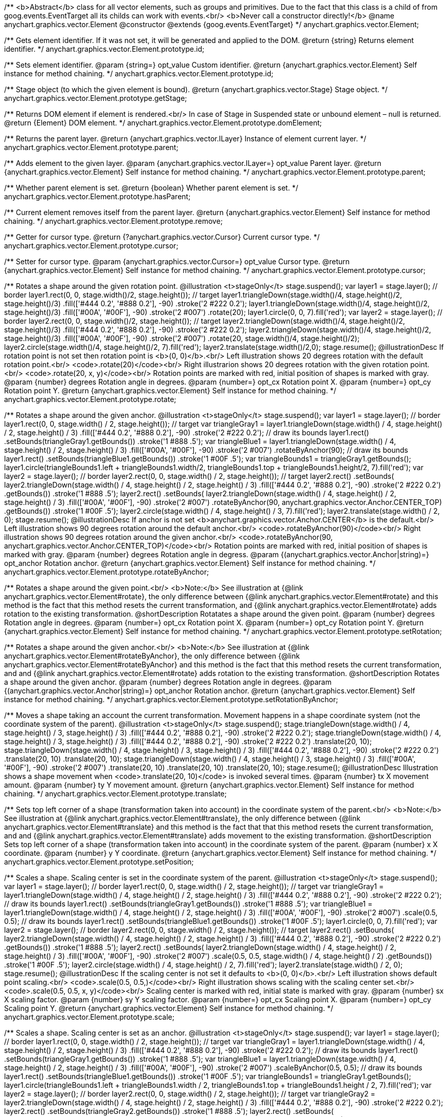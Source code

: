 /**
 <b>Abstract</b> class for all vector elements, such as groups and primitives.
 Due to the fact that this class is a child of from goog.events.EventTarget
 all its childs can work with events.<br/>
 <b>Never call a constructor directly!</b>
 @name anychart.graphics.vector.Element
 @constructor
 @extends {goog.events.EventTarget}
 */
anychart.graphics.vector.Element;

/**
 Gets element identifier. If it was not set, it will be generated and applied to the DOM.
 @return {string} Returns element identifier.
 */
anychart.graphics.vector.Element.prototype.id;

/**
 Sets element identifier.
 @param {string=} opt_value Custom identifier.
 @return {anychart.graphics.vector.Element} Self instance for method chaining.
 */
anychart.graphics.vector.Element.prototype.id;

/**
 Stage object (to which the given element is bound).
 @return {anychart.graphics.vector.Stage} Stage object.
 */
anychart.graphics.vector.Element.prototype.getStage;

/**
 Returns DOM element if element is rendered.<br/>
 In case of Stage in Suspended state or unbound element – null is returned.
 @return {Element} DOM element.
 */
anychart.graphics.vector.Element.prototype.domElement;

/**
 Returns the parent layer.
 @return {anychart.graphics.vector.ILayer} Instance of element current layer.
 */
anychart.graphics.vector.Element.prototype.parent;

/**
 Adds element to the given layer.
 @param {anychart.graphics.vector.ILayer=} opt_value Parent layer.
 @return {anychart.graphics.vector.Element} Self instance for method chaining.
 */
anychart.graphics.vector.Element.prototype.parent;

/**
 Whether parent element is set.
 @return {boolean} Whether parent element is set.
 */
anychart.graphics.vector.Element.prototype.hasParent;

/**
 Current element removes itself from the parent layer.
 @return {anychart.graphics.vector.Element} Self instance for method chaining.
 */
anychart.graphics.vector.Element.prototype.remove;

/**
 Getter for cursor type.
 @return {?anychart.graphics.vector.Cursor} Current cursor type.
 */
anychart.graphics.vector.Element.prototype.cursor;

/**
 Setter for cursor type.
 @param {anychart.graphics.vector.Cursor=} opt_value Cursor type.
 @return {anychart.graphics.vector.Element} Self instance for method chaining.
 */
anychart.graphics.vector.Element.prototype.cursor;

/**
 Rotates a shape around the given rotation point.
 @illustration <t>stageOnly</t>
 stage.suspend();
 var layer1 = stage.layer();
 // border
 layer1.rect(0, 0, stage.width()/2, stage.height());
 // target
 layer1.triangleDown(stage.width()/4, stage.height()/2, stage.height()/3)
   .fill(['#444 0.2', '#888 0.2'], -90)
   .stroke('2 #222 0.2');
 layer1.triangleDown(stage.width()/4, stage.height()/2, stage.height()/3)
   .fill(['#00A', '#00F'], -90)
   .stroke('2 #007')
   .rotate(20);
 layer1.circle(0, 0, 7).fill('red');
 var layer2 = stage.layer();
 // border
 layer2.rect(0, 0, stage.width()/2, stage.height());
 // target
 layer2.triangleDown(stage.width()/4, stage.height()/2, stage.height()/3)
   .fill(['#444 0.2', '#888 0.2'], -90)
   .stroke('2 #222 0.2');
 layer2.triangleDown(stage.width()/4, stage.height()/2, stage.height()/3)
   .fill(['#00A', '#00F'], -90)
   .stroke('2 #007')
   .rotate(20, stage.width()/4, stage.height()/2);
 layer2.circle(stage.width()/4, stage.height()/2, 7).fill('red');
 layer2.translate(stage.width()/2,0);
 stage.resume();
 @illustrationDesc
 If rotation point is not set then rotation point is <b>(0, 0)</b>.<br/>
 Left illustration shows 20 degrees rotation with the default rotation point.<br/>
 <code>.rotate(20)</code><br/>
 Right illustrarion shows 20 degrees rotation with the given rotation point.<br/>
 <code>.rotate(20, x, y)</code><br/>
 Rotation points are marked with red, initial position of shapes is marked with gray.
 @param {number} degrees Rotation angle in degrees.
 @param {number=} opt_cx Rotation point X.
 @param {number=} opt_cy Rotation point Y.
 @return {anychart.graphics.vector.Element} Self instance for method chaining.
 */
anychart.graphics.vector.Element.prototype.rotate;

/**
 Rotates a shape around the given anchor.
 @illustration <t>stageOnly</t>
 stage.suspend();
 var layer1 = stage.layer();
 // border
 layer1.rect(0, 0, stage.width() / 2, stage.height());
 // target
 var triangleGray1 = layer1.triangleDown(stage.width() / 4, stage.height() / 2, stage.height() / 3)
   .fill(['#444 0.2', '#888 0.2'], -90)
   .stroke('2 #222 0.2');
 // draw its bounds
 layer1.rect()
   .setBounds(triangleGray1.getBounds())
   .stroke('1 #888 .5');
 var triangleBlue1 = layer1.triangleDown(stage.width() / 4, stage.height() / 2, stage.height() / 3)
   .fill(['#00A', '#00F'], -90)
   .stroke('2 #007')
   .rotateByAnchor(90);
 // draw its bounds
 layer1.rect()
   .setBounds(triangleBlue1.getBounds())
   .stroke('1 #00F .5');
 var triangleBounds1 = triangleGray1.getBounds();
 layer1.circle(triangleBounds1.left + triangleBounds1.width/2, triangleBounds1.top + triangleBounds1.height/2, 7).fill('red');
 var layer2 = stage.layer();
 // border
 layer2.rect(0, 0, stage.width() / 2, stage.height());
 // target
 layer2.rect()
       .setBounds(
         layer2.triangleDown(stage.width() / 4, stage.height() / 2, stage.height() / 3)
             .fill(['#444 0.2', '#888 0.2'], -90)
             .stroke('2 #222 0.2')
             .getBounds())
       .stroke('1 #888 .5');
 layer2.rect()
       .setBounds(
          layer2.triangleDown(stage.width() / 4, stage.height() / 2, stage.height() / 3)
             .fill(['#00A', '#00F'], -90)
             .stroke('2 #007')
             .rotateByAnchor(90, anychart.graphics.vector.Anchor.CENTER_TOP)
             .getBounds())
       .stroke('1 #00F .5');
 layer2.circle(stage.width() / 4, stage.height() / 3, 7).fill('red');
 layer2.translate(stage.width() / 2, 0);
 stage.resume();
 @illustrationDesc
 If anchor is not set <b>anychart.graphics.vector.Anchor.CENTER</b> is the default.<br/>
 Left illustration shows 90 degrees rotation around the default anchor.<br/>
 <code>.rotateByAnchor(90)</code><br/>
 Right illustration shows 90 degrees rotation around the given anchor.<br/>
 <code>.rotateByAnchor(90, anychart.graphics.vector.Anchor.CENTER_TOP)</code><br/>
 Rotation points are marked with red, initial position of shapes is marked with gray.
 @param {number} degrees Rotation angle in degress.
 @param {(anychart.graphics.vector.Anchor|string)=} opt_anchor Rotation anchor.
 @return {anychart.graphics.vector.Element} Self instance for method chaining.
 */
anychart.graphics.vector.Element.prototype.rotateByAnchor;

/**
 Rotates a shape around the given point.<br/>
 <b>Note:</b> See illustration at {@link anychart.graphics.vector.Element#rotate}, the only difference
 between {@link anychart.graphics.vector.Element#rotate} and this method is the fact
 that this method resets the current transformation, and {@link anychart.graphics.vector.Element#rotate} adds rotation
 to the existing transformation.
 @shortDescription Rotatates a shape around the given point.
 @param {number} degrees Rotation angle in degrees.
 @param {number=} opt_cx Rotation point X.
 @param {number=} opt_cy Rotation point Y.
 @return {anychart.graphics.vector.Element} Self instance for method chaining.
 */
anychart.graphics.vector.Element.prototype.setRotation;

/**
 Rotates a shape around the given anchor.<br/>
 <b>Note:</b> See illustration at {@link anychart.graphics.vector.Element#rotateByAnchor}, the only difference
 between {@link anychart.graphics.vector.Element#rotateByAnchor} and this method is the fact
 that this method resets the current transformation, and  and {@link anychart.graphics.vector.Element#rotate} adds rotation
 to the existing transformation.
 @shortDescription  Rotates a shape around the given anchor.
 @param {number} degrees Rotation angle in degrees.
 @param {(anychart.graphics.vector.Anchor|string)=} opt_anchor Rotation anchor.
 @return {anychart.graphics.vector.Element} Self instance for method chaining.
 */
anychart.graphics.vector.Element.prototype.setRotationByAnchor;

/**
 Moves a shape taking an account the current transformation.
 Movement happens in a shape coordinate system (not the coordinate system of the parent).
 @illustration <t>stageOnly</t>
 stage.suspend();
 stage.triangleDown(stage.width() / 4, stage.height() / 3, stage.height() / 3)
    .fill(['#444 0.2', '#888 0.2'], -90)
    .stroke('2 #222 0.2');
 stage.triangleDown(stage.width() / 4, stage.height() / 3, stage.height() / 3)
    .fill(['#444 0.2', '#888 0.2'], -90)
    .stroke('2 #222 0.2')
    .translate(20, 10);
 stage.triangleDown(stage.width() / 4, stage.height() / 3, stage.height() / 3)
    .fill(['#444 0.2', '#888 0.2'], -90)
    .stroke('2 #222 0.2')
    .translate(20, 10)
    .translate(20, 10);
 stage.triangleDown(stage.width() / 4, stage.height() / 3, stage.height() / 3)
    .fill(['#00A', '#00F'], -90)
    .stroke('2 #007')
    .translate(20, 10)
    .translate(20, 10)
    .translate(20, 10);
 stage.resume();
 @illustrationDesc
 Illustration shows a shape movement when <code>.translate(20, 10)</code> is invoked several times.
 @param {number} tx X movement amount.
 @param {number} ty Y movement amount.
 @return {anychart.graphics.vector.Element} Self instance for method chaining.
 */
anychart.graphics.vector.Element.prototype.translate;

/**
 Sets top left corner of a shape (transformation taken into account) in the coordinate system of the parent.<br/>
 <b>Note:</b> See illustration at {@link anychart.graphics.vector.Element#translate}, the only difference
 between {@link anychart.graphics.vector.Element#translate} and this method is the fact that
 that this method resets the current transformation, and  and {@link anychart.graphics.vector.Element#translate} adds movement
 to the existing transformation.
 @shortDescription Sets top left corner of a shape (transformation taken into account) in the coordinate system of the parent.
 @param {number} x X coordinate.
 @param {number} y Y coordinate.
 @return {anychart.graphics.vector.Element} Self instance for method chaining.
 */
anychart.graphics.vector.Element.prototype.setPosition;

/**
 Scales a shape. Scaling center is set in the coordinate system of the parent.
 @illustration <t>stageOnly</t>
 stage.suspend();
 var layer1 = stage.layer();
 // border
 layer1.rect(0, 0, stage.width() / 2, stage.height());
 // target
 var triangleGray1 = layer1.triangleDown(stage.width() / 4, stage.height() / 2, stage.height() / 3)
   .fill(['#444 0.2', '#888 0.2'], -90)
   .stroke('2 #222 0.2');
 // draw its bounds
 layer1.rect()
   .setBounds(triangleGray1.getBounds())
   .stroke('1 #888 .5');
 var triangleBlue1 = layer1.triangleDown(stage.width() / 4, stage.height() / 2, stage.height() / 3)
   .fill(['#00A', '#00F'], -90)
   .stroke('2 #007')
   .scale(0.5, 0.5);
 // draw its bounds
 layer1.rect()
   .setBounds(triangleBlue1.getBounds())
   .stroke('1 #00F .5');
 layer1.circle(0, 0, 7).fill('red');
 var layer2 = stage.layer();
 // border
 layer2.rect(0, 0, stage.width() / 2, stage.height());
 // target
 layer2.rect()
     .setBounds(
       layer2.triangleDown(stage.width() / 4, stage.height() / 2, stage.height() / 3)
           .fill(['#444 0.2', '#888 0.2'], -90)
           .stroke('2 #222 0.2')
           .getBounds())
         .stroke('1 #888 .5');
 layer2.rect()
     .setBounds(
       layer2.triangleDown(stage.width() / 4, stage.height() / 2, stage.height() / 3)
           .fill(['#00A', '#00F'], -90)
           .stroke('2 #007')
           .scale(0.5, 0.5, stage.width() / 4, stage.height() / 2)
           .getBounds())
         .stroke('1 #00F .5');
 layer2.circle(stage.width() / 4, stage.height() / 2, 7).fill('red');
 layer2.translate(stage.width() / 2, 0);
 stage.resume();
 @illustrationDesc
 If the scaling center is not set it defaults to <b>(0, 0)</b>.<br/>
 Left illustration shows default point scaling.<br/>
 <code>.scale(0.5, 0.5,)</code><br/>
 Right illustration shows scaling with the scaling center set.<br/>
 <code>.scale(0.5, 0.5, x, y)</code><br/>
 Scaling center is marked with red, initial state is marked with gray.
 @param {number} sx X scaling factor.
 @param {number} sy Y scaling factor.
 @param {number=} opt_cx Scaling point X.
 @param {number=} opt_cy Scaling point Y.
 @return {anychart.graphics.vector.Element} Self instance for method chaining.
 */
anychart.graphics.vector.Element.prototype.scale;

/**
 Scales a shape. Scaling center is set as an anchor.
 @illustration <t>stageOnly</t>
 stage.suspend();
 var layer1 = stage.layer();
 // border
 layer1.rect(0, 0, stage.width() / 2, stage.height());
 // target
 var triangleGray1 = layer1.triangleDown(stage.width() / 4, stage.height() / 2, stage.height() / 3)
   .fill(['#444 0.2', '#888 0.2'], -90)
   .stroke('2 #222 0.2');
 // draw its bounds
 layer1.rect()
   .setBounds(triangleGray1.getBounds())
   .stroke('1 #888 .5');
 var triangleBlue1 = layer1.triangleDown(stage.width() / 4, stage.height() / 2, stage.height() / 3)
   .fill(['#00A', '#00F'], -90)
   .stroke('2 #007')
   .scaleByAnchor(0.5, 0.5);
 // draw its bounds
 layer1.rect()
   .setBounds(triangleBlue1.getBounds())
   .stroke('1 #00F .5');
 var triangleBounds1 = triangleGray1.getBounds();
 layer1.circle(triangleBounds1.left + triangleBounds1.width / 2, triangleBounds1.top + triangleBounds1.height / 2, 7).fill('red');
 var layer2 = stage.layer();
 // border
 layer2.rect(0, 0, stage.width() / 2, stage.height());
 // target
 var triangleGray2 = layer2.triangleDown(stage.width() / 4, stage.height() / 2, stage.height() / 3)
   .fill(['#444 0.2', '#888 0.2'], -90)
   .stroke('2 #222 0.2');
 layer2.rect()
   .setBounds(triangleGray2.getBounds())
   .stroke('1 #888 .5');
 layer2.rect()
   .setBounds(
     layer2.triangleDown(stage.width() / 4, stage.height() / 2, stage.height() / 3)
       .fill(['#00A', '#00F'], -90)
       .stroke('2 #007')
       .scaleByAnchor(0.5, 0.5, anychart.graphics.vector.Anchor.RIGHT_TOP)
       .getBounds())
   .stroke('1 #00F .5');
 var triangleBounds2 = triangleGray2.getBounds();
 layer2.circle(triangleBounds2.left + triangleBounds2.width, triangleBounds2.top, 7).fill('red');
 layer2.translate(stage.width() / 2, 0);
 stage.resume();
 @illustrationDesc
 If anchor is not set it defaults to <b>anychart.graphics.vector.Anchor.CENTER</b>.<br/>
 Left illustration shows scaling with the defaut anchor.<br/>
 <code>.scaleByAnchor(0.5, 0.5)</code><br/>
 Right illustration shows scaling with the anchor set.<br/>
 <code>.scaleByAnchor(0.5, 0.5, anychart.graphics.vector.Anchor.RIGHT_TOP)</code><br/>
 Scaling center is marked with red, initial state is marked with gray.
 @param {number} sx X scaling factor.
 @param {number} sy Y scaling factor.
 @param {(anychart.graphics.vector.Anchor|string)=} opt_anchor Scaling anchor point.
 @return {anychart.graphics.vector.Element} Self instance for method chaining.
 */
anychart.graphics.vector.Element.prototype.scaleByAnchor;

/**
 Combines the current transformation with the given transformation matrix.
 Combination is done via matrix multiplication (multiplication to the right).
 @illustration <t>stageOnly</t>
 stage.suspend();
 stage.triangleDown(stage.width() / 4, stage.height() / 3, stage.height() / 3)
   .fill(['#444 0.2', '#888 0.2'], -90)
   .stroke('2 #222 0.2');
 stage.triangleDown(stage.width() / 4, stage.height() / 3, stage.height() / 3)
   .fill(['#444 0.2', '#888 0.2'], -90)
   .stroke('2 #222 0.2')
   .appendTransformationMatrix(0, 0.5, 1, 0, 0, 0);
 stage.triangleDown(stage.width() / 4, stage.height() / 3, stage.height() / 3)
   .fill(['#00A', '#00F'], -90)
   .stroke('2 #007')
   .appendTransformationMatrix(0, 0.5, 1, 0, 0, 0)
   .appendTransformationMatrix(0, 0.5, 1, 0, 0, 0);
 stage.resume();
 @illustrationDesc
 Illustration shows a shape transformation with the several calls of
 <code>.appendTransformationMatrix(0, 0.5, 1, 0, 0, 0)</code>
 @param {number} m00 Scale X.
 @param {number} m10 Shear Y.
 @param {number} m01 Shear X.
 @param {number} m11 Scale Y.
 @param {number} m02 Translate X.
 @param {number} m12 Translate Y.
 @return {anychart.graphics.vector.Element} Self instance for method chaining.
 */
anychart.graphics.vector.Element.prototype.appendTransformationMatrix;

/**
 Sets transformation matrix.<br/>
 <b>Note:</b> See illustration at {@link anychart.graphics.vector.Element#appendTransformationMatrix},
 the difference between {@link anychart.graphics.vector.Element#appendTransformationMatrix} and this method
 is that {@link anychart.graphics.vector.Element#appendTransformationMatrix} combined transformation with
 the current, and this method resets the current.
 @shortDescription Sets transformation matrix.
 @param {number} m00 Scale X.
 @param {number} m10 Shear Y.
 @param {number} m01 Shear X.
 @param {number} m11 Scale Y.
 @param {number} m02 Translate X.
 @param {number} m12 Translate Y.
 @return {anychart.graphics.vector.Element} Self instance for method chaining.
 */
anychart.graphics.vector.Element.prototype.setTransformationMatrix;

/**
 Returns the current rotation angle in degrees.
 @return {number} Rotation angle.
 */
anychart.graphics.vector.Element.prototype.getRotationAngle;

/**
 Returns the current transformation matrix as an array of six elements:<br>
 [<br>
 &nbsp;&nbsp;{number} m00 Scale X.<br>
 &nbsp;&nbsp;{number} m10 Shear Y.<br>
 &nbsp;&nbsp;{number} m01 Shear X.<br>
 &nbsp;&nbsp;{number} m11 Scale Y.<br>
 &nbsp;&nbsp;{number} m02 Translate X.<br>
 &nbsp;&nbsp;{number} m12 Translate Y.<br>
 ]
 @shortDescription Returns the current transformation matrix.
 @return {Array.<number>} Transformation matrix array.
 */
anychart.graphics.vector.Element.prototype.getTransformationMatrix;

/**
 * Specifies under what circumstances a given graphics element can be a target element for a pointer event.
 * @param {boolean=} opt_value Pointer events property value.
 * @return {anychart.graphics.vector.Element|boolean} If opt_value defined then returns Element object for chaining else
 * returns property value.
 */
anychart.graphics.vector.Element.prototype.disablePointerEvents;

/**
 Settings up a maximum value <b>in milliseconds</b> between <b>touchStart</b> and <b>touchEnd</b> which can be
 interpreted as a <b>tap</b>.
 @param {number} value Tap value.
 */
anychart.graphics.vector.Element.prototype.setTapDelay;

/**
 * Adds an event listener. A listener can only be added once to an
 * object and if it is added again the key for the listener is
 * returned. Note that if the existing listener is a one-off listener
 * (registered via listenOnce), it will no longer be a one-off
 * listener after a call to listen().
 *
 * @param {!goog.events.EventId.<EVENTOBJ>|string} type The event type id.
 * @param {function(this:SCOPE, EVENTOBJ):(boolean|undefined)} listener Callback
 *     method.
 * @param {boolean=} opt_useCapture Whether to fire in capture phase
 *     (defaults to false).
 * @param {SCOPE=} opt_listenerScope Object in whose scope to call the
 *     listener.
 * @return {goog.events.ListenableKey} Unique key for the listener.
 * @template SCOPE,EVENTOBJ
 */
anychart.graphics.vector.Element.prototype.listen;

/**
 * Adds an event listener that is removed automatically after the
 * listener fired once.
 *
 * If an existing listener already exists, listenOnce will do
 * nothing. In particular, if the listener was previously registered
 * via listen(), listenOnce() will not turn the listener into a
 * one-off listener. Similarly, if there is already an existing
 * one-off listener, listenOnce does not modify the listeners (it is
 * still a once listener).
 *
 * @param {!goog.events.EventId.<EVENTOBJ>|string} type The event type id.
 * @param {function(this:SCOPE, EVENTOBJ):(boolean|undefined)} listener Callback
 *     method.
 * @param {boolean=} opt_useCapture Whether to fire in capture phase
 *     (defaults to false).
 * @param {SCOPE=} opt_listenerScope Object in whose scope to call the
 *     listener.
 * @return {goog.events.ListenableKey} Unique key for the listener.
 * @template SCOPE,EVENTOBJ
 */
anychart.graphics.vector.Element.prototype.listenOnce;

/**
 * Removes an event listener which was added with listen() or listenOnce().
 *
 * @param {!goog.events.EventId.<EVENTOBJ>|string} type The event type id.
 * @param {function(this:SCOPE, EVENTOBJ):(boolean|undefined)} listener Callback
 *     method.
 * @param {boolean=} opt_useCapture Whether to fire in capture phase
 *     (defaults to false).
 * @param {SCOPE=} opt_listenerScope Object in whose scope to call
 *     the listener.
 * @return {boolean} Whether any listener was removed.
 * @template SCOPE,EVENTOBJ
 */
anychart.graphics.vector.Element.prototype.unlisten;

/**
 * Removes an event listener which was added with listen() by the key
 * returned by listen().
 *
 * @param {goog.events.ListenableKey} key The key returned by
 *     listen() or listenOnce().
 * @return {boolean} Whether any listener was removed.
 */
anychart.graphics.vector.Element.prototype.unlistenByKey;

/**
 * Removes all listeners from this listenable. If type is specified,
 * it will only remove listeners of the particular type. otherwise all
 * registered listeners will be removed.
 *
 * @param {string=} opt_type Type of event to remove, default is to
 *     remove all types.
 * @return {number} Number of listeners removed.
 */
anychart.graphics.vector.Element.prototype.removeAllListeners;

/**
 * Gets and sets element's zIndex.
 * @param {number=} opt_value Z index to set.
 * @return {number|anychart.graphics.vector.Element} Z index or itself for chaining.
 */
anychart.graphics.vector.Element.prototype.zIndex;

/**
 Gets/sets the current visibility flag.
 @return {boolean} Returns the current visibility flag.
 */
anychart.graphics.vector.Element.prototype.visible;

/**
 Hides or shows an element.
 @example anychart.graphics.vector.Element.visible
 @param {boolean=} opt_isVisible Visibility flag.
 @return {anychart.graphics.vector.Element} Self instance for method chaining.
 */
anychart.graphics.vector.Element.prototype.visible;

/**
 Gets/sets clipping rectangle.
 @return {anychart.graphics.math.Rect} An instance of class for method chaining.
 */
anychart.graphics.vector.Element.prototype.clip;

/**
 Sets clipping rectangle.
 Affects display only after render() method call.<br/>
 <b>Attention!</b> In SVG clip will transform according to transformation, and in VML
 clip will be surrounding.
 @shortDescription Sets clipping rectangle.
 @illustration <t>stageOnly</t>
 // colors
 var gray = '1 gray 0.3';
 var blue = '1 blue 0.9';
 //// Image #1
 // Gray star
 stage.star5(40, 55, 35).stroke(gray);
 // Clipping rectangle
 var rectToClip = new anychart.graphics.math.Rect(5, 20, 45, 45);
 // Star clipping
 stage.star5(40, 55, 35).clip(rectToClip);
 // Clip frame (blue)
 stage.rect().setBounds(rectToClip).fill('none').stroke(blue);
 // Label
 stage.text(10, 110, 'without');
 stage.text(10, 120, 'transformation');
 stage.text(10, 90, 'SVG/VML');
 //// Image #2
 // Gray star
 stage.star5(160, 55, 35).stroke(gray).rotateByAnchor(45, anychart.graphics.vector.Anchor.CENTER)
 // Star clipping
 stage.path()
 .moveTo(138, 48.5)
 .lineTo(142, 45.5)
 .lineTo(142, 23)
 .lineTo(161, 37)
 .lineTo(183, 29)
 .lineTo(175, 52);
 // Cliiping frame (blue)
 stage.rect(125, 20, 45, 45).fill('none').stroke(blue)
 .rotateByAnchor(45, anychart.graphics.vector.Anchor.CENTER)
 .translate(4, -12);
 // Label
 stage.text(180, 110, 'with');
 stage.text(180, 120, 'transformation');
 stage.text(160, 90, 'SVG');
 //// Image #3
 // Gray star
 stage.star5(240, 55, 35).stroke(gray).rotateByAnchor(45, anychart.graphics.vector.Anchor.CENTER);
 // Star clipping
 stage.path()
 .moveTo(206.5, 57)
 .lineTo(218, 48.5)
 .lineTo(222, 45.5)
 .lineTo(222, 23)
 .lineTo(241, 37)
 .lineTo(263, 29)
 .lineTo(255, 52)
 .lineTo(268, 68);
 stage.path()
 .moveTo(206.5, 60)
 .lineTo(225, 66)
 .lineTo(226, 68);
 // Clipping frame (gray)
 var rect = stage.rect(205, 20, 45, 45).fill('none').stroke(gray)
 .rotateByAnchor(45, anychart.graphics.vector.Anchor.CENTER)
 .translate(4, -12);
 // Clipping frame (blue)
 stage.rect().setBounds(rect.getBounds()).fill('none').stroke(blue);
 // Label
 stage.text(230, 90, 'VML');
 @param {(anychart.graphics.math.Rect|string)=} opt_value Clipping rectangle.
 @return {anychart.graphics.vector.Element} Self instance for method chaining.
 */
anychart.graphics.vector.Element.prototype.clip;

/**
 Returns X in the coordinate system of the parent.
 @return {number} X in the coordinate system of the parent.
 */
anychart.graphics.vector.Element.prototype.getX;

/**
 Returns Y in the coordinate system of the parent.
 @return {number} Y in the coordinate system of the parent.
 */
anychart.graphics.vector.Element.prototype.getY;

/**
 Returns (X,Y) in the coordinate system of the parent.
 @return {!anychart.graphics.math.Coordinate} (X,Y) in the coordinate system of the parent.
 */
anychart.graphics.vector.Element.prototype.getCoordinate;

/**
 Returns  width.
 @return {number} Width.
 */
anychart.graphics.vector.Element.prototype.getWidth;

/**
 Returns height.
 @return {number} Height.
 */
anychart.graphics.vector.Element.prototype.getHeight;

/**
 Returns size.
 @return {!anychart.graphics.math.Size} Size.
 */
anychart.graphics.vector.Element.prototype.getSize;

/**
 Returns bounds.
 @return {!anychart.graphics.math.Rect} Bounds.
 */
anychart.graphics.vector.Element.prototype.getBounds;

/**
 Returns an absolute X (root element coordinate system).
 @illustration <t>stageOnly</t>
   stage.rect(1, 1, stage.width()-2, stage.height()-2)
       .stroke('1 green');
   stage.text(120, 1, 'root element').color('green');
   var layer = stage.layer();
   layer.rect(1, 1, stage.width()-2, stage.height()-2)
       .fill('blue 0.01')
       .stroke('1 blue');
   layer.text(120, 1, 'layer with transformation').color('blue');
   layer.translate(40, 20);
   layer.rect(10, 10, 100, 40).fill('gray')
       .rotate(10)
       .translate(50, 30);
   layer.path()
       .stroke('2 brown')
       .moveTo(0, 90)
       .lineTo(45, 90);
   layer.text(10, 90, 'getX()')
       .color('brown');
   stage.path()
       .stroke('1 gray')
       .moveTo(0, 109)
       .lineTo(85, 109);
   stage.text(7, 90, 'getAbsoluteX()')
       .color('black');
   stage.circle(85, 109, 2).fill('#000')
 @return {number} Absolute X.
 */
anychart.graphics.vector.Element.prototype.getAbsoluteX;

/**
 Returns an absolute Y (root element coordinate system).
 @illustration <t>stageOnly</t>
 stage.rect(1, 1, stage.width()-2, stage.height()-2)
     .stroke('1 green');
 stage.text(120, 1, 'root element').color('green');
 var layer = stage.layer();
 layer.rect(1, 1, stage.width()-2, stage.height()-2)
     .fill('blue 0.01')
     .stroke('1 blue');
 layer.text(120, 1, 'layer with transformation').color('blue');
 layer.translate(40, 20);
 layer.rect(10, 10, 100, 40).fill('gray')
     .rotate(10)
     .translate(50, 30);
 layer.path()
     .stroke('2 brown')
     .moveTo(0, 90)
     .lineTo(45, 90);
 layer.text(10, 40, 'getY()')
     .color('brown');
 stage.path()
     .stroke('1 gray')
     .moveTo(85, 0)
     .lineTo(85, 109);
 stage.text(7, 0, 'getAbsoluteY()')
     .color('black');
 stage.circle(85, 109, 2).fill('#000')
 @return {number} Absolute Y.
 */
anychart.graphics.vector.Element.prototype.getAbsoluteY;

/**
 Returns absolute coordinates (root element coordinate system).<br/>
 See illustrations at {@link anychart.graphics.vector.Element#getAbsoluteX} and {@link anychart.graphics.vector.Element#getAbsoluteY}
 @return {!anychart.graphics.math.Coordinate} Absolute coordinates.
 */
anychart.graphics.vector.Element.prototype.getAbsoluteCoordinate;

/**
 Returns width within root bounds.
 @illustration <t>stageOnly</t>
 stage.rect(1, 1, stage.width()-2, stage.height()-2)
     .stroke('1 green');
 stage.text(120, 1, 'root element').color('green');
 var layer = stage.layer();
 layer.rect(1, 1, stage.width()-2, stage.height()-2)
     .fill('blue 0.01')
     .stroke('1 blue');
 layer.text(120, 1, 'layer with transformation').color('blue');
 layer.translate(40, 20);
 layer.rect(10, 10, 100, 40).fill('gray .4')
     .rotate(10)
     .translate(50, 30)
     .stroke('2 brown');
 layer.text(160, 70, 'elements bounds')
     .color('brown');
 layer.rect(45, 49, 108, 59);
 stage.text(97, 50, 'absolute bounds')
     .color('black');
 @return {number} Width.
 */
anychart.graphics.vector.Element.prototype.getAbsoluteWidth;

/**
 Returns height within root bounds.
 @illustration <t>stageOnly</t>
 stage.rect(1, 1, stage.width()-2, stage.height()-2)
    .stroke('1 green');
 stage.text(120, 1, 'root element').color('green');
 var layer = stage.layer();
 layer.rect(1, 1, stage.width()-2, stage.height()-2)
    .fill('blue 0.01')
    .stroke('1 blue');
 layer.text(120, 1, 'layer with transformation').color('blue');
 layer.translate(40, 20);
 layer.rect(10, 10, 100, 40).fill('gray .4')
    .rotate(10)
    .translate(50, 30)
    .stroke('2 brown');
 layer.text(160, 70, 'elements bounds')
    .color('brown');
 layer.rect(45, 49, 108, 59);
 stage.text(97, 50, 'absolute bounds')
    .color('black');
 @return {number} Height.
 */
anychart.graphics.vector.Element.prototype.getAbsoluteHeight;

/**
 Returns size within root bounds.<br/>
 See illustrations at {@link anychart.graphics.vector.Element#getAbsoluteWidth} and {@link anychart.graphics.vector.Element#getAbsoluteHeight}
 @return {!anychart.graphics.math.Size} Size.
 */
anychart.graphics.vector.Element.prototype.getAbsoluteSize;

/**
 Gets element bounds in absolute coordinates (root element coordinate system).
 @illustration <t>stageOnly</t>
 stage.rect(1, 1, stage.width()-2, stage.height()-2)
     .stroke('1 green');
 stage.text(120, 1, 'root element').color('green');
 var layer = stage.layer();
 layer.rect(1, 1, stage.width()-2, stage.height()-2)
     .fill('blue 0.01')
     .stroke('1 blue');
 layer.text(120, 1, 'layer with transformation').color('blue');
 layer.translate(40, 20);
 layer.rect(10, 10, 100, 40).fill('gray .4')
     .rotate(10)
     .translate(50, 30)
     .stroke('2 brown');
 layer.text(160, 70, 'elements bounds')
     .color('brown');
 layer.rect(45, 49, 108, 59);
 stage.text(97, 50, 'absolute bounds')
     .color('black');
 @return {!anychart.graphics.math.Rect} Absolute element bounds.
 */
anychart.graphics.vector.Element.prototype.getAbsoluteBounds;

/**
 Returns current state flag.
 @return {boolean|anychart.graphics.math.Rect} .
 */
anychart.graphics.vector.Element.prototype.drag;

/**
 Turns off/on dragging (moving) of an element.<br/>
 Sets mode (true - on, false - off) or dragging area for an element,
 dragging is always on within an area.
 @shortDescription Turns off/on dragging (moving) of an element.
 @example anychart.graphics.vector.Element.drag
 @param {(boolean|anychart.graphics.math.Rect)=} opt_value Flag or a dragging area.
 @return {anychart.graphics.vector.Element} Self instance for method chaining.
 */
anychart.graphics.vector.Element.prototype.drag;

/**
 Disposes element completelt. Removes it from the parent layer, sets links to null,
 removes it from DOM.
 */
anychart.graphics.vector.Element.prototype.dispose;


